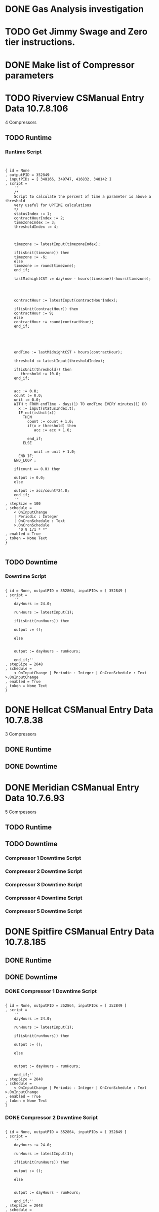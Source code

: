 #+OPTIONS: toc:nil
#+OPTIONS: headlines:nil
* DONE Gas Analysis investigation 
  DEADLINE: <2019-04-01 Mon>
* TODO Get Jimmy Swage and Zero tier instructions.
* DONE Make list of Compressor parameters 
  DEADLINE: <2020-05-04 Mon>
* TODO Riverview CSManual Entry Data 10.7.8.106
4 Compressors
** TODO Runtime
*** Runtime Script
  #+BEGIN_SRC dhall


  { id = None
  , outputPID = 352849
  , inputPIDs = [ 348166, 349747, 416832, 348142 ]
  , script =
      ''
      /*
      Script to calculate the percent of time a parameter is above a threshold
      very useful for UPTIME calculations
      */
      statusIndex := 1;
      contractHourIndex := 2;
      timezoneIndex := 3;
      thresholdIndex := 4;
    
    
    
      timezone := latestInput(timezoneIndex);
    
      if(isUnit(timezone)) then
      timezone := -6;
      else
      timezone := round(timezone);
      end_if;
    
      lastMidnightCST := day(now - hours(timezone))-hours(timezone); 
    
    
    
    
      contractHour := latestInput(contractHourIndex);
    
      if(isUnit(contractHour)) then
      contractHour := 9;
      else
      contractHour := round(contractHour);
      end_if;
    
    
    
    
    
      endTime := lastMidnightCST + hours(contractHour);
    
      threshold := latestInput(thresholdIndex);
    
      if(isUnit(threshold)) then
         threshold := 10.0;
      end_if;
    
    
      acc := 0.0;
      count := 0.0;
      unit := 0.0;
      WITH t FROM endTime - days(1) TO endTime EVERY minutes(1) DO
        x := input(statusIndex,t);
        IF not(isUnit(x))
          THEN
            count := count + 1.0;
            if(x > threshold) then
               acc := acc + 1.0;
           
            end_if;       
          ELSE
          
               unit := unit + 1.0;
        END_IF;
      END_LOOP ;
    
      if(count == 0.0) then 
    
      output := 0.0;
      else 
    
      output := acc/count*24.0;
      end_if;
      ''
  , stepSize = 100
  , schedule =
      < OnInputChange
      | Periodic : Integer
      | OnCronSchedule : Text
      >.OnCronSchedule
        "0 9 1/1 * *"
  , enabled = True
  , token = None Text
  }

  #+END_SRC
  
** TODO Downtime
*** Downtime Script
  #+BEGIN_SRC dhall

  { id = None, outputPID = 352864, inputPIDs = [ 352849 ]
  , script =
      ''
      dayHours := 24.0;
    
      runHours := latestInput(1);
    
      if(isUnit(runHours)) then
    
      output := ();
    
      else
    
    
      output := dayHours - runHours;
    
      end_if;''
  , stepSize = 2048
  , schedule =
      < OnInputChange | Periodic : Integer | OnCronSchedule : Text >.OnInputChange
  , enabled = True
  , token = None Text
  }
  #+END_SRC

* DONE Hellcat CSManual Entry Data 10.7.8.38
3 Compressors
** DONE Runtime
** DONE Downtime  
* DONE Meridian CSManual Entry Data 	10.7.6.93
5 Comrpessors
** TODO Runtime
** TODO Downtime  
*** Compressor 1 Downtime Script
*** Compressor 2 Downtime Script
*** Compressor 3 Downtime Script    
*** Compressor 4 Downtime Script
*** Compressor 5 Downtime Script
* DONE Spitfire CSManual Entry Data 10.7.8.185
** DONE Runtime
** DONE Downtime
*** DONE Compressor 1 Downtime Script
  #+BEGIN_SRC dhall

  { id = None, outputPID = 352864, inputPIDs = [ 352849 ]
  , script =
      ''
      dayHours := 24.0;
    
      runHours := latestInput(1);
    
      if(isUnit(runHours)) then
    
      output := ();
    
      else
    
    
      output := dayHours - runHours;
    
      end_if;''
  , stepSize = 2048
  , schedule =
      < OnInputChange | Periodic : Integer | OnCronSchedule : Text >.OnInputChange
  , enabled = True
  , token = None Text
  }
  #+END_SRC

*** DONE Compressor 2 Downtime Script
  #+BEGIN_SRC dhall

  { id = None, outputPID = 352864, inputPIDs = [ 352849 ]
  , script =
      ''
      dayHours := 24.0;
    
      runHours := latestInput(1);
    
      if(isUnit(runHours)) then
    
      output := ();
    
      else
    
    
      output := dayHours - runHours;
    
      end_if;''
  , stepSize = 2048
  , schedule =
      < OnInputChange | Periodic : Integer | OnCronSchedule : Text >.OnInputChange
  , enabled = True
  , token = None Text
  }
  #+END_SRC

*** DONE Compressor 3 Downtime Script
*** DONE Compressor 4 Downtime Script
[[ ~/Documents/customers/connect/compressor-runtime/spitfire-compressor-4-downtime.dhall][Compressor Downtime]]

* DONE KiloManual Entry Data 10.7.9.47
* TODO Centrahoma CSManual Entry Data 10.7.8.163
* DONE Bonanza CSManual Entry Data 10.7.7.72
* TODO Riverview CSManual Entry Data 10.7.8.106

* Runtime Script
#+BEGIN_SRC dhall


{ id = None
, outputPID = 352849
, inputPIDs = [ 348166, 349747, 416832, 348142 ]
, script =
    ''
    /*
    Script to calculate the percent of time a parameter is above a threshold
    very useful for UPTIME calculations
    */
    statusIndex := 1;
    contractHourIndex := 2;
    timezoneIndex := 3;
    thresholdIndex := 4;
    
    
    
    timezone := latestInput(timezoneIndex);
    
    if(isUnit(timezone)) then
    timezone := -6;
    else
    timezone := round(timezone);
    end_if;
    
    lastMidnightCST := day(now - hours(timezone))-hours(timezone); 
    
    
    
    
    contractHour := latestInput(contractHourIndex);
    
    if(isUnit(contractHour)) then
    contractHour := 9;
    else
    contractHour := round(contractHour);
    end_if;
    
    
    
    
    
    endTime := lastMidnightCST + hours(contractHour);
    
    threshold := latestInput(thresholdIndex);
    
    if(isUnit(threshold)) then
       threshold := 10.0;
    end_if;
    
    
    acc := 0.0;
    count := 0.0;
    unit := 0.0;
    WITH t FROM endTime - days(1) TO endTime EVERY minutes(1) DO
      x := input(statusIndex,t);
      IF not(isUnit(x))
        THEN
          count := count + 1.0;
          if(x > threshold) then
             acc := acc + 1.0;
           
          end_if;       
        ELSE
          
             unit := unit + 1.0;
      END_IF;
    END_LOOP ;
    
    if(count == 0.0) then 
    
    output := 0.0;
    else 
    
    output := acc/count*24.0;
    end_if;
    ''
, stepSize = 100
, schedule =
    < OnInputChange
    | Periodic : Integer
    | OnCronSchedule : Text
    >.OnCronSchedule
      "0 9 1/1 * *"
, enabled = True
, token = None Text
}

#+END_SRC

* Downtime Script
#+BEGIN_SRC dhall

{ id = None{}, outputPID = 352864, inputPIDs = [ 352849 ]
, script =
    ''
    dayHours := 24.0;
    
    runHours := latestInput(1);
    
    if(isUnit(runHours)) then
    
    output := ();
    
    else
    
    
    output := dayHours - runHours;
    
    end_if;''
, stepSize = 2048
, schedule =
    < OnInputChange | Periodic : Integer | OnCronSchedule : Text >.OnInputChange
, enabled = True
, token = None Text
}
#+END_SRC

	352867	Compressor 4 Down Time	

    Connect MidstreamSpitfire CSManual Entry Data

	0	2020-02-04T16:45:46-06:00
		352866	Compressor 3 Down Time	

    Connect MidstreamSpitfire CSManual Entry Data

	0	2020-02-04T16:45:43-06:00
		352865	Compressor 2 Down Time	

    Connect MidstreamSpitfire CSManual Entry Data

	0	2020-02-04T16:45:41-06:00
		352864	Compressor 1 Down Time



